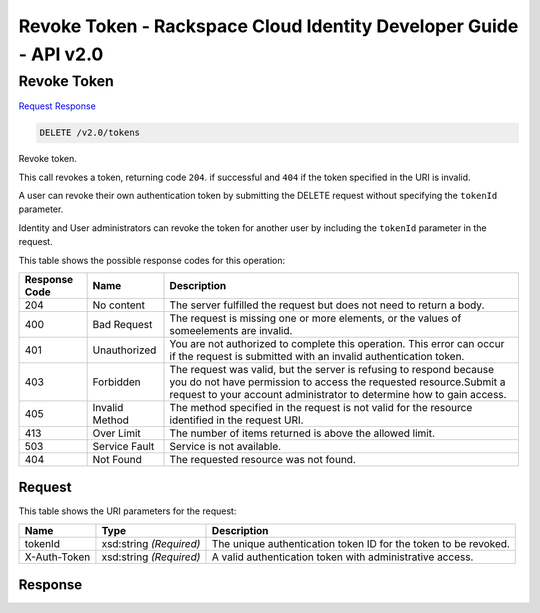 =============================================================================
Revoke Token -  Rackspace Cloud Identity Developer Guide - API v2.0
=============================================================================

Revoke Token
~~~~~~~~~~~~~~~~~~~~~~~~~

`Request <DELETE_revoke_token_v2.0_tokens.rst#request>`__
`Response <DELETE_revoke_token_v2.0_tokens.rst#response>`__

.. code-block:: javascript

    DELETE /v2.0/tokens

Revoke token.

This call revokes a token, returning code ``204``. if successful and ``404`` if the token specified in the URI is invalid.

A user can revoke their own authentication token by submitting the DELETE request without specifying the ``tokenId`` parameter.

Identity and User administrators can revoke the token for another user by including the ``tokenId`` parameter in the request.



This table shows the possible response codes for this operation:


+--------------------------+-------------------------+-------------------------+
|Response Code             |Name                     |Description              |
+==========================+=========================+=========================+
|204                       |No content               |The server fulfilled the |
|                          |                         |request but does not     |
|                          |                         |need to return a body.   |
+--------------------------+-------------------------+-------------------------+
|400                       |Bad Request              |The request is missing   |
|                          |                         |one or more elements, or |
|                          |                         |the values of            |
|                          |                         |someelements are invalid.|
+--------------------------+-------------------------+-------------------------+
|401                       |Unauthorized             |You are not authorized   |
|                          |                         |to complete this         |
|                          |                         |operation. This error    |
|                          |                         |can occur if the request |
|                          |                         |is submitted with an     |
|                          |                         |invalid authentication   |
|                          |                         |token.                   |
+--------------------------+-------------------------+-------------------------+
|403                       |Forbidden                |The request was valid,   |
|                          |                         |but the server is        |
|                          |                         |refusing to respond      |
|                          |                         |because you do not have  |
|                          |                         |permission to access the |
|                          |                         |requested                |
|                          |                         |resource.Submit a        |
|                          |                         |request to your account  |
|                          |                         |administrator to         |
|                          |                         |determine how to gain    |
|                          |                         |access.                  |
+--------------------------+-------------------------+-------------------------+
|405                       |Invalid Method           |The method specified in  |
|                          |                         |the request is not valid |
|                          |                         |for the resource         |
|                          |                         |identified in the        |
|                          |                         |request URI.             |
+--------------------------+-------------------------+-------------------------+
|413                       |Over Limit               |The number of items      |
|                          |                         |returned is above the    |
|                          |                         |allowed limit.           |
+--------------------------+-------------------------+-------------------------+
|503                       |Service Fault            |Service is not available.|
+--------------------------+-------------------------+-------------------------+
|404                       |Not Found                |The requested resource   |
|                          |                         |was not found.           |
+--------------------------+-------------------------+-------------------------+


Request
^^^^^^^^^^^^^^^^^

This table shows the URI parameters for the request:

+--------------------------+-------------------------+-------------------------+
|Name                      |Type                     |Description              |
+==========================+=========================+=========================+
|tokenId                   |xsd:string *(Required)*  |The unique               |
|                          |                         |authentication token ID  |
|                          |                         |for the token to be      |
|                          |                         |revoked.                 |
+--------------------------+-------------------------+-------------------------+
|X-Auth-Token              |xsd:string *(Required)*  |A valid authentication   |
|                          |                         |token with               |
|                          |                         |administrative access.   |
+--------------------------+-------------------------+-------------------------+








Response
^^^^^^^^^^^^^^^^^^




